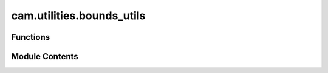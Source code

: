 cam.utilities.bounds_utils
==========================

.. py:module:: cam.utilities.bounds_utils

.. autoapi-nested-parse::

   Fabex 'bounds_utils.py' © 2012 Vilem Novak



Functions
---------

.. autoapisummary::

   cam.utilities.bounds_utils.get_bounds_worldspace
   cam.utilities.bounds_utils.get_spline_bounds
   cam.utilities.bounds_utils.get_bounds
   cam.utilities.bounds_utils.get_bounds_multiple
   cam.utilities.bounds_utils.position_object


Module Contents
---------------

.. py:function:: get_bounds_worldspace(obs, use_modifiers=False)

   Get the bounding box of a list of objects in world space.

   This function calculates the minimum and maximum coordinates that
   encompass all the specified objects in the 3D world space. It iterates
   through each object, taking into account their transformations and
   modifiers if specified. The function supports different object types,
   including meshes and fonts, and handles the conversion of font objects
   to mesh format for accurate bounding box calculations.

   :param obs: A list of Blender objects to calculate bounds for.
   :type obs: list
   :param use_modifiers: If True, apply modifiers to the objects
                         before calculating bounds. Defaults to False.
   :type use_modifiers: bool

   :returns:

             A tuple containing the minimum and maximum coordinates
                 in the format (minx, miny, minz, maxx, maxy, maxz).
   :rtype: tuple

   :raises CamException: If an object type does not support CAM operations.


.. py:function:: get_spline_bounds(ob, curve)

   Get the bounding box of a spline object.

   This function calculates the minimum and maximum coordinates (x, y, z)
   of the given spline object by iterating through its bezier points and
   regular points. It transforms the local coordinates to world coordinates
   using the object's transformation matrix. The resulting bounds can be
   used for various purposes, such as collision detection or rendering.

   :param ob: The object containing the spline whose bounds are to be calculated.
   :type ob: Object
   :param curve: The curve object that contains the bezier points and regular points.
   :type curve: Curve

   :returns: A tuple containing the minimum and maximum coordinates in the
             format (minx, miny, minz, maxx, maxy, maxz).
   :rtype: tuple


.. py:function:: get_bounds(o)

   Calculate the bounding box for a given object.

   This function determines the minimum and maximum coordinates of an
   object's bounding box based on its geometry source. It handles different
   geometry types such as OBJECT, COLLECTION, and CURVE. The function also
   considers material properties and image cropping if applicable. The
   bounding box is adjusted according to the object's material settings and
   the optimization parameters defined in the object.

   :param o: An object containing geometry and material properties, as well as
             optimization settings.
   :type o: object

   :returns:

             This function modifies the input object in place and does not return a
                 value.
   :rtype: None


.. py:function:: get_bounds_multiple(operations)

   Gets bounds of multiple operations for simulations or rest milling.

   This function iterates through a list of operations to determine the
   minimum and maximum bounds in three-dimensional space (x, y, z). It
   initializes the bounds to extreme values and updates them based on the
   bounds of each operation. The function is primarily intended for use in
   simulations or rest milling processes, although it is noted that the
   implementation may not be optimal.

   :param operations: A list of operation objects, each containing
                      'min' and 'max' attributes with 'x', 'y',
                      and 'z' coordinates.
   :type operations: list

   :returns:

             A tuple containing the minimum and maximum bounds in the
                 order (minx, miny, minz, maxx, maxy, maxz).
   :rtype: tuple


.. py:function:: position_object(operation)

   Position an object based on specified operation parameters.

   This function adjusts the location of a Blender object according to the
   provided operation settings. It calculates the bounding box of the
   object in world space and modifies its position based on the material's
   center settings and specified z-positioning (BELOW, ABOVE, or CENTERED).
   The function also applies transformations to the object if it is not of
   type 'CURVE'.

   :param operation: An object containing parameters for positioning,
                     including object_name, use_modifiers, and material
                     settings.
   :type operation: OperationType



